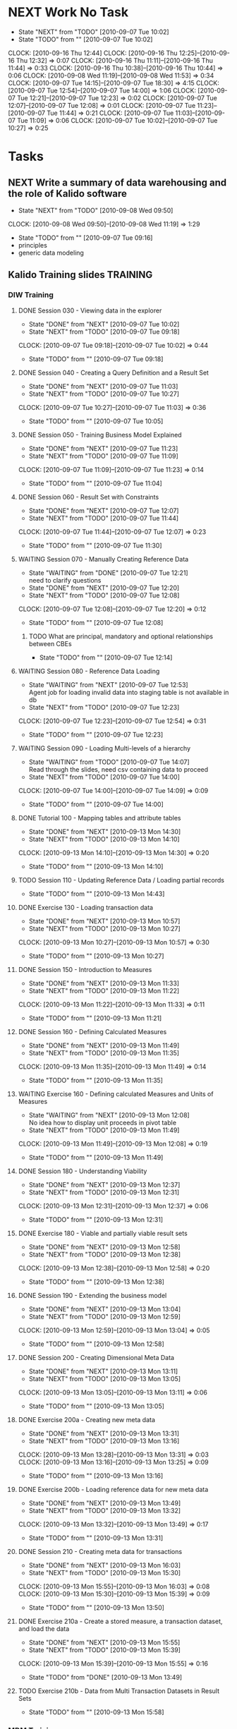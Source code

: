 * NEXT Work No Task
  - State "NEXT"       from "TODO"       [2010-09-07 Tue 10:02]
  - State "TODO"       from ""           [2010-09-07 Tue 10:02]
  :CLOCK:
  CLOCK: [2010-09-16 Thu 12:44]
  CLOCK: [2010-09-16 Thu 12:25]--[2010-09-16 Thu 12:32] =>  0:07
  CLOCK: [2010-09-16 Thu 11:11]--[2010-09-16 Thu 11:44] =>  0:33
  CLOCK: [2010-09-16 Thu 10:38]--[2010-09-16 Thu 10:44] =>  0:06
  CLOCK: [2010-09-08 Wed 11:19]--[2010-09-08 Wed 11:53] =>  0:34
  CLOCK: [2010-09-07 Tue 14:15]--[2010-09-07 Tue 18:30] =>  4:15
  CLOCK: [2010-09-07 Tue 12:54]--[2010-09-07 Tue 14:00] =>  1:06
  CLOCK: [2010-09-07 Tue 12:21]--[2010-09-07 Tue 12:23] =>  0:02
  CLOCK: [2010-09-07 Tue 12:07]--[2010-09-07 Tue 12:08] =>  0:01
  CLOCK: [2010-09-07 Tue 11:23]--[2010-09-07 Tue 11:44] =>  0:21
  CLOCK: [2010-09-07 Tue 11:03]--[2010-09-07 Tue 11:09] =>  0:06
  CLOCK: [2010-09-07 Tue 10:02]--[2010-09-07 Tue 10:27] =>  0:25
  :END:
* Tasks
** NEXT Write a summary of data warehousing and the role of Kalido software
   - State "NEXT"       from "TODO"       [2010-09-08 Wed 09:50]
   :CLOCK:
   CLOCK: [2010-09-08 Wed 09:50]--[2010-09-08 Wed 11:19] =>  1:29
   :END:
   - State "TODO"       from ""           [2010-09-07 Tue 09:16]
   + principles
   + generic data modeling
** Kalido Training slides					   :TRAINING:
*** DIW Training
**** DONE Session 030 - Viewing data in the explorer
     - State "DONE"       from "NEXT"       [2010-09-07 Tue 10:02]
     - State "NEXT"       from "TODO"       [2010-09-07 Tue 09:18]
     :CLOCK:
     CLOCK: [2010-09-07 Tue 09:18]--[2010-09-07 Tue 10:02] =>  0:44
     :END:
     - State "TODO"       from ""           [2010-09-07 Tue 09:18]

**** DONE Session 040 - Creating a Query Definition and a Result Set
     - State "DONE"       from "NEXT"       [2010-09-07 Tue 11:03]
     - State "NEXT"       from "TODO"       [2010-09-07 Tue 10:27]
     :CLOCK:
     CLOCK: [2010-09-07 Tue 10:27]--[2010-09-07 Tue 11:03] =>  0:36
     :END:
     - State "TODO"       from ""           [2010-09-07 Tue 10:05]
**** DONE Session 050 - Training Business Model Explained
     - State "DONE"       from "NEXT"       [2010-09-07 Tue 11:23]
     - State "NEXT"       from "TODO"       [2010-09-07 Tue 11:09]
     :CLOCK:
     CLOCK: [2010-09-07 Tue 11:09]--[2010-09-07 Tue 11:23] =>  0:14
     :END:
     - State "TODO"       from ""           [2010-09-07 Tue 11:04]

**** DONE Session 060 - Result Set with Constraints
     - State "DONE"       from "NEXT"       [2010-09-07 Tue 12:07]
     - State "NEXT"       from "TODO"       [2010-09-07 Tue 11:44]
     :CLOCK:
     CLOCK: [2010-09-07 Tue 11:44]--[2010-09-07 Tue 12:07] =>  0:23
     :END:
     - State "TODO"       from ""           [2010-09-07 Tue 11:30]
**** WAITING Session 070 - Manually Creating Reference Data
     - State "WAITING"    from "DONE"       [2010-09-07 Tue 12:21] \\
       need to clarify questions
     - State "DONE"       from "NEXT"       [2010-09-07 Tue 12:20]
     - State "NEXT"       from "TODO"       [2010-09-07 Tue 12:08]
     :CLOCK:
     CLOCK: [2010-09-07 Tue 12:08]--[2010-09-07 Tue 12:20] =>  0:12
     :END:
     - State "TODO"       from ""           [2010-09-07 Tue 12:08]
***** TODO What are principal, mandatory and optional relationships between CBEs
      - State "TODO"       from ""           [2010-09-07 Tue 12:14]

**** WAITING Session 080 - Reference Data Loading
     - State "WAITING"    from "NEXT"       [2010-09-07 Tue 12:53] \\
       Agent job for loading invalid data into staging table is not available in db
     - State "NEXT"       from "TODO"       [2010-09-07 Tue 12:23]
     :CLOCK:
     CLOCK: [2010-09-07 Tue 12:23]--[2010-09-07 Tue 12:54] =>  0:31
     :END:
     - State "TODO"       from ""           [2010-09-07 Tue 12:23]
**** WAITING Session 090 - Loading Multi-levels of a hierarchy
     - State "WAITING"    from "TODO"       [2010-09-07 Tue 14:07] \\
       Read through the slides, need csv containing data to proceed
     - State "NEXT"       from "TODO"       [2010-09-07 Tue 14:00]
     :CLOCK:
     CLOCK: [2010-09-07 Tue 14:00]--[2010-09-07 Tue 14:09] =>  0:09
     :END:
     - State "TODO"       from ""           [2010-09-07 Tue 14:00]

**** DONE Tutorial 100 - Mapping tables and attribute tables
     - State "DONE"       from "NEXT"       [2010-09-13 Mon 14:30]
     - State "NEXT"       from "TODO"       [2010-09-13 Mon 14:10]
     :CLOCK:
     CLOCK: [2010-09-13 Mon 14:10]--[2010-09-13 Mon 14:30] =>  0:20
     :END:
     - State "TODO"       from ""           [2010-09-13 Mon 14:10]
**** TODO Session 110 - Updating Reference Data / Loading partial records
     - State "TODO"       from ""           [2010-09-13 Mon 14:43]
**** DONE Exercise 130 - Loading transaction data
     - State "DONE"       from "NEXT"       [2010-09-13 Mon 10:57]
     - State "NEXT"       from "TODO"       [2010-09-13 Mon 10:27]
     :CLOCK:
     CLOCK: [2010-09-13 Mon 10:27]--[2010-09-13 Mon 10:57] =>  0:30
     :END:
     - State "TODO"       from ""           [2010-09-13 Mon 10:27]
**** DONE Session 150 - Introduction to Measures
     - State "DONE"       from "NEXT"       [2010-09-13 Mon 11:33]
     - State "NEXT"       from "TODO"       [2010-09-13 Mon 11:22]
     :CLOCK:
     CLOCK: [2010-09-13 Mon 11:22]--[2010-09-13 Mon 11:33] =>  0:11
     :END:
     - State "TODO"       from ""           [2010-09-13 Mon 11:21]
**** DONE Session 160 - Defining Calculated Measures
     - State "DONE"       from "NEXT"       [2010-09-13 Mon 11:49]
     - State "NEXT"       from "TODO"       [2010-09-13 Mon 11:35]
     :CLOCK:
     CLOCK: [2010-09-13 Mon 11:35]--[2010-09-13 Mon 11:49] =>  0:14
     :END:
     - State "TODO"       from ""           [2010-09-13 Mon 11:35]
**** WAITING Exercise 160 - Defining calculated Measures and Units of Measures
     - State "WAITING"    from "NEXT"       [2010-09-13 Mon 12:08] \\
       No idea how to display unit proceeds in pivot table
     - State "NEXT"       from "TODO"       [2010-09-13 Mon 11:49]
     :CLOCK:
     CLOCK: [2010-09-13 Mon 11:49]--[2010-09-13 Mon 12:08] =>  0:19
     :END:
     - State "TODO"       from ""           [2010-09-13 Mon 11:49]
**** DONE Session 180 - Understanding Viability
     - State "DONE"       from "NEXT"       [2010-09-13 Mon 12:37]
     - State "NEXT"       from "TODO"       [2010-09-13 Mon 12:31]
     :CLOCK:
     CLOCK: [2010-09-13 Mon 12:31]--[2010-09-13 Mon 12:37] =>  0:06
     :END:
     - State "TODO"       from ""           [2010-09-13 Mon 12:31]
**** DONE Exercise 180 - Viable and partially viable result sets
     - State "DONE"       from "NEXT"       [2010-09-13 Mon 12:58]
     - State "NEXT"       from "TODO"       [2010-09-13 Mon 12:38]
     :CLOCK:
     CLOCK: [2010-09-13 Mon 12:38]--[2010-09-13 Mon 12:58] =>  0:20
     :END:
     - State "TODO"       from ""           [2010-09-13 Mon 12:38]
**** DONE Session 190 - Extending the business model
     - State "DONE"       from "NEXT"       [2010-09-13 Mon 13:04]
     - State "NEXT"       from "TODO"       [2010-09-13 Mon 12:59]
     :CLOCK:
     CLOCK: [2010-09-13 Mon 12:59]--[2010-09-13 Mon 13:04] =>  0:05
     :END:
     - State "TODO"       from ""           [2010-09-13 Mon 12:58]
**** DONE Session 200 - Creating Dimensional Meta Data
     - State "DONE"       from "NEXT"       [2010-09-13 Mon 13:11]
     - State "NEXT"       from "TODO"       [2010-09-13 Mon 13:05]
     :CLOCK:
     CLOCK: [2010-09-13 Mon 13:05]--[2010-09-13 Mon 13:11] =>  0:06
     :END:
     - State "TODO"       from ""           [2010-09-13 Mon 13:05]
**** DONE Exercise 200a - Creating new meta data
     - State "DONE"       from "NEXT"       [2010-09-13 Mon 13:31]
     - State "NEXT"       from "TODO"       [2010-09-13 Mon 13:16]
     :CLOCK:
     CLOCK: [2010-09-13 Mon 13:28]--[2010-09-13 Mon 13:31] =>  0:03
     CLOCK: [2010-09-13 Mon 13:16]--[2010-09-13 Mon 13:25] =>  0:09
     :END:
     - State "TODO"       from ""           [2010-09-13 Mon 13:16]
**** DONE Exercise 200b - Loading reference data for new meta data
     - State "DONE"       from "NEXT"       [2010-09-13 Mon 13:49]
     - State "NEXT"       from "TODO"       [2010-09-13 Mon 13:32]
     :CLOCK:
     CLOCK: [2010-09-13 Mon 13:32]--[2010-09-13 Mon 13:49] =>  0:17
     :END:
     - State "TODO"       from ""           [2010-09-13 Mon 13:31]
**** DONE Session 210 - Creating meta data for transactions
     - State "DONE"       from "NEXT"       [2010-09-13 Mon 16:03]
     - State "NEXT"       from "TODO"       [2010-09-13 Mon 15:30]
     :CLOCK:
     CLOCK: [2010-09-13 Mon 15:55]--[2010-09-13 Mon 16:03] =>  0:08
     CLOCK: [2010-09-13 Mon 15:30]--[2010-09-13 Mon 15:39] =>  0:09
     :END:
     - State "TODO"       from ""           [2010-09-13 Mon 13:50]
**** DONE Exercise 210a - Create a stored measure, a transaction dataset, and load the data
     - State "DONE"       from "NEXT"       [2010-09-13 Mon 15:55]
     - State "NEXT"       from "TODO"       [2010-09-13 Mon 15:39]
     :CLOCK:
     CLOCK: [2010-09-13 Mon 15:39]--[2010-09-13 Mon 15:55] =>  0:16
     :END:
     - State "TODO"       from "DONE"       [2010-09-13 Mon 13:49]
**** TODO Exercise 210b - Data from Multi Transaction Datasets in Result Sets
     - State "TODO"       from ""           [2010-09-13 Mon 15:58]
*** MDM Training
**** DONE Session 010 - Managing Master Data
     - State "DONE"       from "NEXT"       [2010-09-15 Wed 11:28]
     - State "NEXT"       from "TODO"       [2010-09-15 Wed 10:51]
     :CLOCK:
     CLOCK: [2010-09-15 Wed 11:16]--[2010-09-15 Wed 11:28] =>  0:12
     CLOCK: [2010-09-15 Wed 11:12]--[2010-09-15 Wed 11:15] =>  0:03
     CLOCK: [2010-09-15 Wed 11:11]--[2010-09-15 Wed 11:12] =>  0:01
     CLOCK: [2010-09-15 Wed 10:51]--[2010-09-15 Wed 11:11] =>  0:20
     :END:
     - State "TODO"       from ""           [2010-09-15 Wed 10:18]
**** DONE Session 020 - Key Concepts and Business Story
     - State "DONE"       from "NEXT"       [2010-09-15 Wed 12:47]
     - State "NEXT"       from "TODO"       [2010-09-15 Wed 12:02]
     :CLOCK:
     CLOCK: [2010-09-15 Wed 12:42]--[2010-09-15 Wed 12:47] =>  0:05
     CLOCK: [2010-09-15 Wed 12:27]--[2010-09-15 Wed 12:41] =>  0:14
     CLOCK: [2010-09-15 Wed 12:19]--[2010-09-15 Wed 12:20] =>  0:01
     CLOCK: [2010-09-15 Wed 12:02]--[2010-09-15 Wed 12:19] =>  0:17
     :END:
     - State "TODO"       from ""           [2010-09-15 Wed 11:29]
**** DONE Session 030 - Data Consumer: Connecting
     - State "DONE"       from "NEXT"       [2010-09-15 Wed 13:52]
     - State "NEXT"       from "TODO"       [2010-09-15 Wed 13:34]
     :CLOCK:
     CLOCK: [2010-09-15 Wed 13:34]--[2010-09-15 Wed 13:52] =>  0:18
     :END:
     - State "TODO"       from ""           [2010-09-15 Wed 13:34]
**** DONE Session 040 - Data Consumer: Browsing
     - State "DONE"       from "NEXT"       [2010-09-15 Wed 15:20]
     - State "NEXT"       from "TODO"       [2010-09-15 Wed 15:00]
     :CLOCK:
     CLOCK: [2010-09-15 Wed 15:00]--[2010-09-15 Wed 15:20] =>  0:20
     :END:
     - State "TODO"       from ""           [2010-09-15 Wed 14:27]
**** DONE Session 050 - Data Provider: Creating and Editing Data
     - State "DONE"       from "NEXT"       [2010-09-15 Wed 16:29]
     - State "NEXT"       from "TODO"       [2010-09-15 Wed 16:18]
     :CLOCK:
     CLOCK: [2010-09-15 Wed 16:18]--[2010-09-15 Wed 16:29] =>  0:11
     :END:
     - State "TODO"       from ""           [2010-09-15 Wed 15:53]
**** DONE Session 060 - Data Provider: Baskets and Deleting Data
     - State "DONE"       from "NEXT"       [2010-09-15 Wed 16:59]
     - State "NEXT"       from "TODO"       [2010-09-15 Wed 16:43]
     :CLOCK:
     CLOCK: [2010-09-15 Wed 16:43]--[2010-09-15 Wed 16:54] =>  0:11
     :END:
     - State "TODO"       from ""           [2010-09-15 Wed 16:43]
**** DONE Session 070 - Data Provider: Creating Catalogs and Re-Cataloging
     - State "DONE"       from "NEXT"       [2010-09-15 Wed 17:35]
     - State "NEXT"       from "TODO"       [2010-09-15 Wed 17:28]
     :CLOCK:
     CLOCK: [2010-09-15 Wed 17:28]--[2010-09-15 Wed 17:35] =>  0:07
     :END:
     - State "TODO"       from ""           [2010-09-15 Wed 17:24]
**** DONE Session 080 - Data Provider: Tasks
     - State "DONE"       from "NEXT"       [2010-09-15 Wed 18:33]
     - State "NEXT"       from "TODO"       [2010-09-15 Wed 18:05]
     :CLOCK:
     CLOCK: [2010-09-15 Wed 18:05]--[2010-09-15 Wed 18:33] =>  0:28
     :END:
     - State "TODO"       from ""           [2010-09-15 Wed 17:23]
**** DONE Session 090 - Data Provider: Moving Data Through a Workflow
     - State "DONE"       from "NEXT"       [2010-09-16 Thu 09:58]
     - State "NEXT"       from "TODO"       [2010-09-16 Thu 09:25]
     :CLOCK:
     CLOCK: [2010-09-16 Thu 09:47]--[2010-09-16 Thu 09:58] =>  0:11
     CLOCK: [2010-09-16 Thu 09:25]--[2010-09-16 Thu 09:44] =>  0:19
     :END:
   - State "TODO"       from ""           [2010-09-15 Wed 17:24]
**** DONE Session 100 - Data Provider: Loading Data
     - State "DONE"       from "NEXT"       [2010-09-16 Thu 11:11]
     - State "NEXT"       from "TODO"       [2010-09-16 Thu 10:44]
     :CLOCK:
     CLOCK: [2010-09-16 Thu 10:44]--[2010-09-16 Thu 11:11] =>  0:27
     :END:
   - State "TODO"       from ""           [2010-09-15 Wed 17:24]
**** DONE Session 110 - Data Provider: Modifying Data
     - State "DONE"       from "NEXT"       [2010-09-16 Thu 12:23]
     - State "NEXT"       from "TODO"       [2010-09-16 Thu 11:52]
     :CLOCK:
     CLOCK: [2010-09-16 Thu 11:52]--[2010-09-16 Thu 12:23] =>  0:31
     :END:
   - State "TODO"       from ""           [2010-09-15 Wed 17:24]
**** TODO Session 120 - Loading Data with a Reference to a Parent
   - State "TODO"       from ""           [2010-09-15 Wed 17:24]
**** TODO Session 130 - Mapping
   - State "TODO"       from ""           [2010-09-15 Wed 17:24]
**** TODO Session 140 - Complex Mapping
   - State "TODO"       from ""           [2010-09-15 Wed 17:24]
**** TODO Session 150 - Merging
   - State "TODO"       from ""           [2010-09-15 Wed 17:24]
**** TODO Session 160 - Exporting
   - State "TODO"       from ""           [2010-09-15 Wed 17:24]
**** TODO Session 170 - Publishing and Creating Contexts
   - State "TODO"       from ""           [2010-09-15 Wed 17:24]
**** TODO Session 180 - Creating Categories
   - State "TODO"       from ""           [2010-09-15 Wed 17:24]
**** TODO Session 190 - Template Changes
   - State "TODO"       from ""           [2010-09-15 Wed 17:24]
**** TODO Session 200 - Subtype Categories
   - State "TODO"       from ""           [2010-09-15 Wed 17:24]
**** TODO Session 210 - Importing from DIW
   - State "TODO"       from ""           [2010-09-15 Wed 17:24]
**** TODO Session 220 - Exporting to DIW
   - State "TODO"       from ""           [2010-09-15 Wed 17:24]
**** TODO Session 230 - Creating a Workflow
   - State "TODO"       from ""           [2010-09-15 Wed 17:24]
**** TODO Session 240 - Executable Programs
   - State "TODO"       from ""           [2010-09-15 Wed 17:24]
**** TODO Session 250 - XML Data Exchange
   - State "TODO"       from ""           [2010-09-15 Wed 17:24]
**** TODO Session 260 - Security
   - State "TODO"       from ""           [2010-09-15 Wed 17:24]
**** TODO Session 270 - Auditing Events
   - State "TODO"       from ""           [2010-09-15 Wed 17:24]
**** TODO Session 280 - Advanced Categories
   - State "TODO"       from ""           [2010-09-15 Wed 17:24]
**** TODO Session 290 - Custom Validationv2
   - State "TODO"       from ""           [2010-09-15 Wed 17:24]
**** TODO Session 300 - Customizing the Application
   - State "TODO"       from ""           [2010-09-15 Wed 17:24]

**** Exercises
***** DONE Exercise 030 - Data Consumer: Connecting, Changing Context and Party
      - State "DONE"       from "NEXT"       [2010-09-15 Wed 14:26]
      - State "NEXT"       from "TODO"       [2010-09-15 Wed 14:24]
      :CLOCK:
      CLOCK: [2010-09-15 Wed 14:24]--[2010-09-15 Wed 14:26] =>  0:02
      :END:
      - State "TODO"       from ""           [2010-09-15 Wed 13:52]
***** DONE Exercise 040 - Data Consumer: Browsing and Searching in the MDM
      - State "DONE"       from "NEXT"       [2010-09-15 Wed 15:50]
      - State "NEXT"       from "TODO"       [2010-09-15 Wed 15:20]
      :CLOCK:
      CLOCK: [2010-09-15 Wed 15:36]--[2010-09-15 Wed 15:50] =>  0:14
      CLOCK: [2010-09-15 Wed 15:20]--[2010-09-15 Wed 15:32] =>  0:12
      :END:
      - State "TODO"       from ""           [2010-09-15 Wed 15:20]
***** DONE Exercise 050 - Data Provider: Manually Adding New Master Data
      - State "DONE"       from "NEXT"       [2010-09-15 Wed 16:42]
      - State "NEXT"       from "TODO"       [2010-09-15 Wed 16:30]
      :CLOCK:
      CLOCK: [2010-09-15 Wed 16:30]--[2010-09-15 Wed 16:42] =>  0:12
      :END:
      - State "TODO"       from ""           [2010-09-15 Wed 16:30]
***** DONE Exercise 060a - Data Provider: Performing Bulk Operations with Baskets
      - State "DONE"       from "NEXT"       [2010-09-15 Wed 17:10]
      - State "NEXT"       from "TODO"       [2010-09-15 Wed 17:00]
      :CLOCK:
      CLOCK: [2010-09-15 Wed 17:08]--[2010-09-15 Wed 17:10] =>  0:02
      CLOCK: [2010-09-15 Wed 17:00]--[2010-09-15 Wed 17:06] =>  0:06
      :END:
      - State "TODO"       from ""           [2010-09-15 Wed 17:00]
***** DONE Exercise 060b - Data Provider: Deleting Data
      - State "DONE"       from "NEXT"       [2010-09-15 Wed 17:15]
      - State "NEXT"       from "TODO"       [2010-09-15 Wed 17:10]
      :CLOCK:
      CLOCK: [2010-09-15 Wed 17:10]--[2010-09-15 Wed 17:15] =>  0:05
      :END:
      - State "TODO"       from ""           [2010-09-15 Wed 17:00]
***** DONE Exercise 070 - Data Provider: Creating a Catalog and Re-Cataloging
      - State "DONE"       from "NEXT"       [2010-09-15 Wed 17:41]
      - State "NEXT"       from "TODO"       [2010-09-15 Wed 17:35]
      :CLOCK:
      CLOCK: [2010-09-15 Wed 17:35]--[2010-09-15 Wed 17:41] =>  0:06
      :END:
      - State "TODO"       from ""           [2010-09-15 Wed 17:35]
***** DONE Exercise 090 - Data Provider: Moving new data through a Workflow
      - State "DONE"       from "NEXT"       [2010-09-16 Thu 10:24]
      - State "NEXT"       from "TODO"       [2010-09-16 Thu 10:08]
      :CLOCK:
      CLOCK: [2010-09-16 Thu 10:08]--[2010-09-16 Thu 10:24] =>  0:16
      :END:
      - State "TODO"       from ""           [2010-09-16 Thu 10:04]
***** DONE Exercise 100 - Data Provider: Loading new Raw Materials
      - State "DONE"       from "NEXT"       [2010-09-16 Thu 11:50]
      - State "NEXT"       from "TODO"       [2010-09-16 Thu 11:44]
      :CLOCK:
      CLOCK: [2010-09-16 Thu 11:44]--[2010-09-16 Thu 11:50] =>  0:06
      :END:
      - State "TODO"       from ""           [2010-09-16 Thu 11:42]
***** WAITING Exercise 110 - Data Provider: Modifying Existing Raw Materials
      - State "WAITING"    from "NEXT"       [2010-09-16 Thu 12:44] \\
        Chocolate Flake is not listed as the current name, investigate why
      - State "NEXT"       from "TODO"       [2010-09-16 Thu 12:32]
      :CLOCK:
      CLOCK: [2010-09-16 Thu 12:32]--[2010-09-16 Thu 12:44] =>  0:12
      :END:
      - State "TODO"       from ""           [2010-09-16 Thu 12:32]
** NEXT Business-Model-Driven Data Warehousing
   - State "NEXT"       from "TODO"       [2010-09-08 Wed 11:53]
   :CLOCK:
   CLOCK: [2010-09-08 Wed 11:53]--[2010-09-08 Wed 12:40] =>  0:47
   :END:
   - State "TODO"       from ""           [2010-09-08 Wed 11:50]
** TODO Learn pivot table
   - State "TODO"       from ""           [2010-09-13 Mon 12:07]

** DONE [[file:h:/HN/Key%20Documents/CS-Shell%20Managing%20Product%20Master%20Data.pdf][Kalido Case Study]] - Shell Lubricants: Managing Product Master Data
   - State "DONE"       from "NEXT"       [2010-09-15 Wed 11:52]
   - State "NEXT"       from "TODO"       [2010-09-15 Wed 11:37]
   :CLOCK:
   CLOCK: [2010-09-15 Wed 11:37]--[2010-09-15 Wed 11:52] =>  0:15
   :END:
   - State "TODO"       from ""           [2010-09-15 Wed 11:34]
